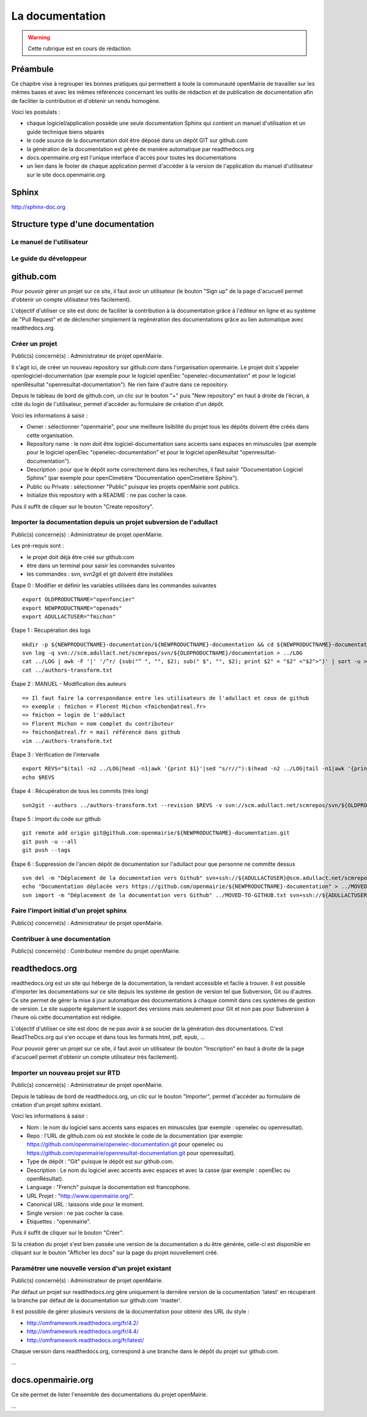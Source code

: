 .. _documentation:

################
La documentation
################

.. warning::

   Cette rubrique est en cours de rédaction.



*********
Préambule
*********

Ce chapitre vise à regrouper les bonnes pratiques qui permettent à toute la 
communauté openMairie de travailler sur les mêmes bases et avec les mêmes 
références concernant les outils de rédaction et de publication de documentation
afin de faciliter la contribution et d'obtenir un rendu homogène.

Voici les postulats :

* chaque logiciel/application possède une seule documentation Sphinx
  qui contient un manuel d'utilisation et un guide technique biens séparés
* le code source de la documentation doit être déposé dans un dépôt GIT sur 
  github.com
* la génération de la documentation est gérée de manière automatique par 
  readthedocs.org
* docs.openmairie.org est l'unique interface d'accès pour toutes les 
  documentations
* un lien dans le footer de chaque application permet d'accéder à la version
  de l'application du manuel d'utilisateur sur le site docs.openmairie.org


******
Sphinx
******

http://sphinx-doc.org



**********************************
Structure type d'une documentation
**********************************



Le manuel de l'utilisateur
==========================


Le guide du développeur
=======================




**********
github.com
**********

Pour pouvoir gérer un projet sur ce site, il faut avoir un utilisateur
(le bouton "Sign up" de la page d'acucueil permet d'obtenir un compte 
utilisateur très facilement).

L'objectif d'utiliser ce site est donc de faciliter la contribution 
à la documentation grâce à l'éditeur en ligne et au système de "Pull 
Request" et de déclencher simplement la regénération des documentations
grâce au lien automatique avec readthedocs.org.


Créer un projet
===============

Public(s) concerné(s) : Administrateur de projet openMairie.

Il s'agit ici, de créer un nouveau repository sur github.com dans l'organisation 
openmairie. Le projet doit s'appeler openlogiciel-documentation (par exemple pour
le logiciel openElec "openelec-documentation" et pour le logiciel openRésultat 
"openresultat-documentation"). Ne rien faire d'autre dans ce repository.

Depuis le tableau de bord de github.com, un clic sur le bouton "+" puis 
"New repository" en haut à droite de l'écran, à côté du login de 
l'utilisateur, permet d'accéder au formulaire de création d'un dépôt. 

Voici les informations à saisir : 

* Owner : sélectionner "openmairie", pour une meilleure lisibilité du projet 
  tous les dépôts doivent être créés dans cette organisation.

* Repository name : le nom doit être logiciel-documentation sans accents sans
  espaces en minuscules (par exemple pour le logiciel openElec 
  "openelec-documentation" et pour le logiciel openRésultat 
  "openresultat-documentation").

* Description : pour que le dépôt sorte correctement dans les recherches,
  il faut saisir "Documentation Logiciel Sphinx" (par exemple pour openCimetière 
  "Documentation openCimetière Sphinx").

* Public ou Private : sélectionner "Public" puisque les projets openMairie
  sont publics.

* Initialize this repository with a README : ne pas cocher la case.

Puis il suffit de cliquer sur le bouton "Create repository".


Importer la documentation depuis un projet subversion de l'adullact
===================================================================

Public(s) concerné(s) : Administrateur de projet openMairie.

Les pré-requis sont :

* le projet doit déjà être créé sur github.com
* être dans un terminal pour saisir les commandes suivantes
* les commandes : svn, svn2git et git doivent être installées


Étape 0 : Modifier et définir les variables utilisées dans les commandes suivantes ::

    export OLDPRODUCTNAME="openfoncier"
    export NEWPRODUCTNAME="openads"
    export ADULLACTUSER="fmichon"


Étape 1 : Récupération des logs ::
    
    mkdir -p ${NEWPRODUCTNAME}-documentation/${NEWPRODUCTNAME}-documentation && cd ${NEWPRODUCTNAME}-documentation/${NEWPRODUCTNAME}-documentation
    svn log -q svn://scm.adullact.net/scmrepos/svn/${OLDPRODUCTNAME}/documentation > ../LOG
    cat ../LOG | awk -F '|' '/^r/ {sub("^ ", "", $2); sub(" $", "", $2); print $2" = "$2" <"$2">"}' | sort -u > ../authors-transform.txt
    cat ../authors-transform.txt


Étape 2 : MANUEL - Modification des auteurs ::

    => Il faut faire la correspondance entre les utilisateurs de l'adullact et ceux de github
    => exemple : fmichon = Florent Michon <fmichon@atreal.fr>
    => fmichon = login de l'addulact
    => Florent Michon = nom complet du contributeur
    => fmichon@atreal.fr = mail référencé dans github
    vim ../authors-transform.txt    


Étape 3 : Vérification de l'intervalle ::

    export REVS="$(tail -n2 ../LOG|head -n1|awk '{print $1}'|sed "s/r//"):$(head -n2 ../LOG|tail -n1|awk '{print $1}'|sed "s/r//")"
    echo $REVS


Étape 4 : Récupération de tous les commits (très long) ::

    svn2git --authors ../authors-transform.txt --revision $REVS -v svn://scm.adullact.net/scmrepos/svn/${OLDPRODUCTNAME}/documentation


Étape 5 : Import du code sur github ::

    git remote add origin git@github.com:openmairie/${NEWPRODUCTNAME}-documentation.git
    git push -u --all
    git push --tags


Étape 6 : Suppression de l'ancien dépôt de documentation sur l'adullact pour que personne ne committe dessus ::

    svn del -m "Déplacement de la documentation vers Github" svn+ssh://${ADULLACTUSER}@scm.adullact.net/scmrepos/svn/${OLDPRODUCTNAME}/documentation/trunk svn+ssh://${ADULLACTUSER}@scm.adullact.net/scmrepos/svn/${OLDPRODUCTNAME}/documentation/branches
    echo "Documentation déplacée vers https://github.com/openmairie/${NEWPRODUCTNAME}-documentation" > ../MOVED-TO-GITHUB.txt
    svn import -m "Déplacement de la documentation vers Github" ../MOVED-TO-GITHUB.txt svn+ssh://${ADULLACTUSER}@scm.adullact.net/scmrepos/svn/${OLDPRODUCTNAME}/documentation/MOVED-TO-GITHUB.txt



Faire l'import initial d'un projet sphinx
=========================================

Public(s) concerné(s) : Administrateur de projet openMairie.


Contribuer à une documentation
==============================

Public(s) concerné(s) : Contributeur membre du projet openMairie.



***************
readthedocs.org
***************

readthedocs.org est un site qui héberge de la documentation, la rendant
accessible et facile à trouver. Il est possible d'importer les
documentations sur ce site depuis les système de gestion de version tel
que Subversion, Git ou d'autres. Ce site permet de gérer la mise à jour
automatique des documentations à chaque commit dans ces systèmes de gestion
de version. Le site supporte également le support des versions mais seulement
pour Git et non pas pour Subversion à l'heure où cette documentation est
rédigée.

L'objectif d'utiliser ce site est donc de ne pas avoir à se soucier de la 
génération des documentations. C'est ReadTheDcs.org qui s'en occupe et 
dans tous les formats html, pdf, epub, ... 

Pour pouvoir gérer un projet sur ce site, il faut avoir un utilisateur
(le bouton "Inscription" en haut à droite de la page d'acucueil permet 
d'obtenir un compte utilisateur très facilement).


Importer un nouveau projet sur RTD
==================================

Public(s) concerné(s) : Administrateur de projet openMairie.

Depuis le tableau de bord de readthedocs.org, un clic sur le bouton 
"Importer", permet d'accéder au formulaire de création d'un projet 
sphinx existant.

Voici les informations à saisir : 

* Nom : le nom du logiciel sans accents sans espaces en minuscules (par exemple : 
  openelec ou openresultat).

* Repo : l'URL de github.com où est stockée le code de la documentation (par 
  exemple: https://github.com/openmairie/openelec-documentation.git pour openelec
  ou https://github.com/openmairie/openresultat-documentation.git pour openresultat).

* Type de dépôt : "Git" puisque le dépôt est sur github.com.

* Description : Le nom du logiciel avec accents avec espaces et avec la casse
  (par exemple : openElec ou openRésultat).

* Language : "French" puisque la documentation est francophone.

* URL Projet : "http://www.openmairie.org/".

* Canonical URL : laissons vide pour le moment.

* Single version : ne pas cocher la case.

* Etiquettes : "openmairie".

Puis il suffit de cliquer sur le bouton "Créer". 

Si la création du projet s'est bien passée une version de la documentation a 
du être générée, celle-ci est disponible en cliquant sur le bouton 
"Afficher les docs" sur la page du projet nouvellement créé.


Paramétrer une nouvelle version d'un projet existant
====================================================

Public(s) concerné(s) : Administrateur de projet openMairie.

Par défaut un projet sur readthedocs.org gère uniquement la dernière version de
la cocumentation 'latest' en récupérant la branche par défaut de la documentation
sur github.com 'master'.

Il est possible de gérer plusieurs versions de la documentation pour obtenir des 
URL du style : 

* http://omframework.readthedocs.org/fr/4.2/
* http://omframework.readthedocs.org/fr/4.4/
* http://omframework.readthedocs.org/fr/latest/

Chaque version dans readthedocs.org, correspond à une branche dans le dépôt du 
projet sur github.com.

...


*******************
docs.openmairie.org
*******************

Ce site permet de lister l'ensemble des documentations du projet openMairie.

...

